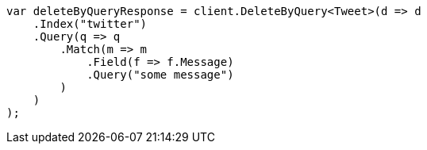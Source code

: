 // docs/delete-by-query.asciidoc:10

////
IMPORTANT NOTE
==============
This file is generated from method Line10 in https://github.com/elastic/elasticsearch-net/tree/master/src/Examples/Examples/Docs/DeleteByQueryPage.cs#L13-L45.
If you wish to submit a PR to change this example, please change the source method above
and run dotnet run -- asciidoc in the ExamplesGenerator project directory.
////

[source, csharp]
----
var deleteByQueryResponse = client.DeleteByQuery<Tweet>(d => d
    .Index("twitter")
    .Query(q => q
        .Match(m => m
            .Field(f => f.Message)
            .Query("some message")
        )
    )
);
----

